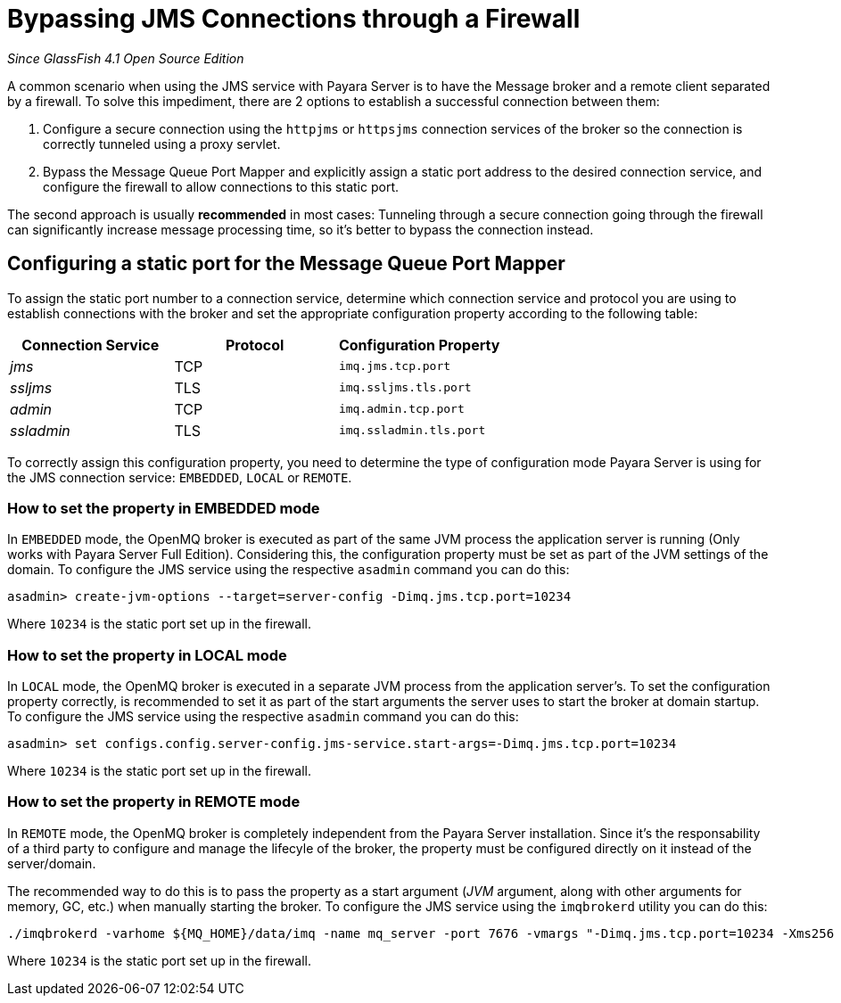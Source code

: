 [[bypassing-jms-connections-through-a-firewall]]
= Bypassing JMS Connections through a Firewall

_Since GlassFish 4.1 Open Source Edition_

A common scenario when using the JMS service with Payara Server is to have the
Message broker and a remote client separated by a firewall. To solve this
impediment, there are 2 options to establish a successful connection between them:

. Configure a secure connection using the `httpjms` or `httpsjms` connection
services of the broker so the connection is correctly tunneled using a proxy servlet.
. Bypass the Message Queue Port Mapper and explicitly assign a static port
address to the desired connection service, and configure the firewall to allow
connections to this static port.

The second approach is usually *recommended* in most cases: Tunneling through
a secure connection going through the firewall can significantly increase
message processing time, so it's better to bypass the connection instead.

[[configuring-a-static-port-for-the-message-queue-port-mapper]]
== Configuring a static port for the Message Queue Port Mapper

To assign the static port number to a connection service, determine which
connection service and protocol you are using to establish connections with
the broker and set the appropriate configuration property according to the
following table:

[cols="<,<,<",options="header",]
|====================================================
|Connection Service |Protocol |Configuration Property
|_jms_ |TCP |`imq.jms.tcp.port`
|_ssljms_ |TLS |`imq.ssljms.tls.port`
|_admin_ |TCP |`imq.admin.tcp.port`
|_ssladmin_ |TLS |`imq.ssladmin.tls.port`
|====================================================

To correctly assign this configuration property, you need to determine the
type of configuration mode Payara Server is using for the JMS connection
service: `EMBEDDED`, `LOCAL` or `REMOTE`.

[[how-to-set-the-property-in-embedded-mode]]
=== How to set the property in EMBEDDED mode

In `EMBEDDED` mode, the OpenMQ broker is executed as part of the same JVM
process the application server is running (Only works with Payara Server
Full Edition). Considering this, the configuration property must be set as
part of the JVM settings of the domain. To configure the JMS service using
the respective `asadmin` command you can do this:

[source, shell]
----
asadmin> create-jvm-options --target=server-config -Dimq.jms.tcp.port=10234
----

Where `10234` is the static port set up in the firewall.

[[how-to-set-the-property-in-local-mode]]
=== How to set the property in LOCAL mode

In `LOCAL` mode, the OpenMQ broker is executed in a separate JVM process from
the application server's. To set the configuration property correctly, is
recommended to set it as part of the start arguments the server uses to start
the broker at domain startup. To configure the JMS service using the
respective `asadmin` command you can do this:

[source, shell]
----
asadmin> set configs.config.server-config.jms-service.start-args=-Dimq.jms.tcp.port=10234
----

Where `10234` is the static port set up in the firewall.

[[how-to-set-the-property-in-remote-mode]]
=== How to set the property in REMOTE mode

In `REMOTE` mode, the OpenMQ broker is completely independent from the Payara
Server installation. Since it's the responsability of a third party to
configure and manage the lifecyle of the broker, the property must be
configured directly on it instead of the server/domain.

The recommended way to do this is to pass the property as a start argument
(_JVM_ argument, along with other arguments for memory, GC, etc.) when manually
starting the broker. To configure the JMS service using the `imqbrokerd`
utility you can do this:

[source, shell]
----
./imqbrokerd -varhome ${MQ_HOME}/data/imq -name mq_server -port 7676 -vmargs "-Dimq.jms.tcp.port=10234 -Xms256 -Xmx256m -XX:+UseG1GC"
----

Where `10234` is the static port set up in the firewall.
